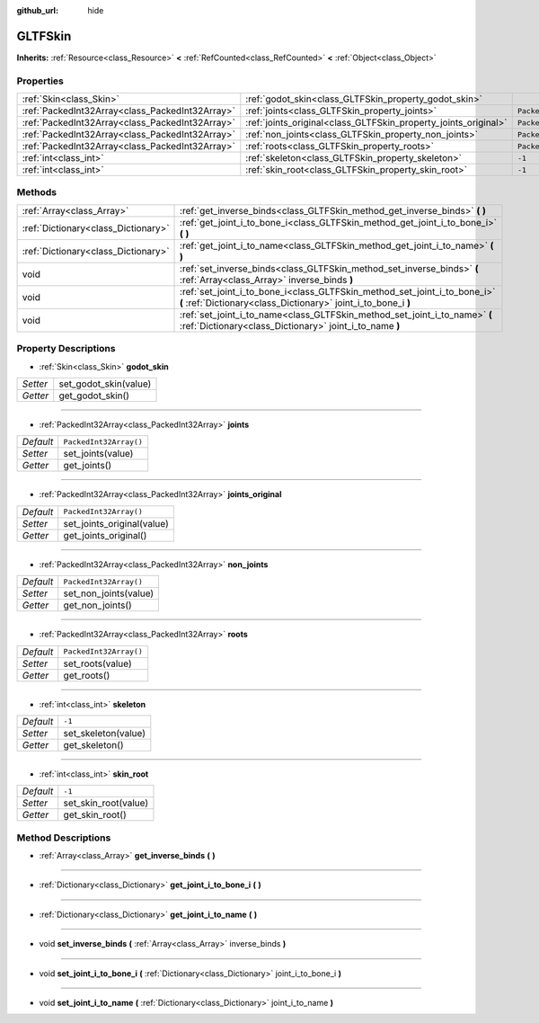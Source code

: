 :github_url: hide

.. Generated automatically by doc/tools/makerst.py in Godot's source tree.
.. DO NOT EDIT THIS FILE, but the GLTFSkin.xml source instead.
.. The source is found in doc/classes or modules/<name>/doc_classes.

.. _class_GLTFSkin:

GLTFSkin
========

**Inherits:** :ref:`Resource<class_Resource>` **<** :ref:`RefCounted<class_RefCounted>` **<** :ref:`Object<class_Object>`



Properties
----------

+-------------------------------------------------+-----------------------------------------------------------------+------------------------+
| :ref:`Skin<class_Skin>`                         | :ref:`godot_skin<class_GLTFSkin_property_godot_skin>`           |                        |
+-------------------------------------------------+-----------------------------------------------------------------+------------------------+
| :ref:`PackedInt32Array<class_PackedInt32Array>` | :ref:`joints<class_GLTFSkin_property_joints>`                   | ``PackedInt32Array()`` |
+-------------------------------------------------+-----------------------------------------------------------------+------------------------+
| :ref:`PackedInt32Array<class_PackedInt32Array>` | :ref:`joints_original<class_GLTFSkin_property_joints_original>` | ``PackedInt32Array()`` |
+-------------------------------------------------+-----------------------------------------------------------------+------------------------+
| :ref:`PackedInt32Array<class_PackedInt32Array>` | :ref:`non_joints<class_GLTFSkin_property_non_joints>`           | ``PackedInt32Array()`` |
+-------------------------------------------------+-----------------------------------------------------------------+------------------------+
| :ref:`PackedInt32Array<class_PackedInt32Array>` | :ref:`roots<class_GLTFSkin_property_roots>`                     | ``PackedInt32Array()`` |
+-------------------------------------------------+-----------------------------------------------------------------+------------------------+
| :ref:`int<class_int>`                           | :ref:`skeleton<class_GLTFSkin_property_skeleton>`               | ``-1``                 |
+-------------------------------------------------+-----------------------------------------------------------------+------------------------+
| :ref:`int<class_int>`                           | :ref:`skin_root<class_GLTFSkin_property_skin_root>`             | ``-1``                 |
+-------------------------------------------------+-----------------------------------------------------------------+------------------------+

Methods
-------

+-------------------------------------+---------------------------------------------------------------------------------------------------------------------------------------------+
| :ref:`Array<class_Array>`           | :ref:`get_inverse_binds<class_GLTFSkin_method_get_inverse_binds>` **(** **)**                                                               |
+-------------------------------------+---------------------------------------------------------------------------------------------------------------------------------------------+
| :ref:`Dictionary<class_Dictionary>` | :ref:`get_joint_i_to_bone_i<class_GLTFSkin_method_get_joint_i_to_bone_i>` **(** **)**                                                       |
+-------------------------------------+---------------------------------------------------------------------------------------------------------------------------------------------+
| :ref:`Dictionary<class_Dictionary>` | :ref:`get_joint_i_to_name<class_GLTFSkin_method_get_joint_i_to_name>` **(** **)**                                                           |
+-------------------------------------+---------------------------------------------------------------------------------------------------------------------------------------------+
| void                                | :ref:`set_inverse_binds<class_GLTFSkin_method_set_inverse_binds>` **(** :ref:`Array<class_Array>` inverse_binds **)**                       |
+-------------------------------------+---------------------------------------------------------------------------------------------------------------------------------------------+
| void                                | :ref:`set_joint_i_to_bone_i<class_GLTFSkin_method_set_joint_i_to_bone_i>` **(** :ref:`Dictionary<class_Dictionary>` joint_i_to_bone_i **)** |
+-------------------------------------+---------------------------------------------------------------------------------------------------------------------------------------------+
| void                                | :ref:`set_joint_i_to_name<class_GLTFSkin_method_set_joint_i_to_name>` **(** :ref:`Dictionary<class_Dictionary>` joint_i_to_name **)**       |
+-------------------------------------+---------------------------------------------------------------------------------------------------------------------------------------------+

Property Descriptions
---------------------

.. _class_GLTFSkin_property_godot_skin:

- :ref:`Skin<class_Skin>` **godot_skin**

+----------+-----------------------+
| *Setter* | set_godot_skin(value) |
+----------+-----------------------+
| *Getter* | get_godot_skin()      |
+----------+-----------------------+

----

.. _class_GLTFSkin_property_joints:

- :ref:`PackedInt32Array<class_PackedInt32Array>` **joints**

+-----------+------------------------+
| *Default* | ``PackedInt32Array()`` |
+-----------+------------------------+
| *Setter*  | set_joints(value)      |
+-----------+------------------------+
| *Getter*  | get_joints()           |
+-----------+------------------------+

----

.. _class_GLTFSkin_property_joints_original:

- :ref:`PackedInt32Array<class_PackedInt32Array>` **joints_original**

+-----------+----------------------------+
| *Default* | ``PackedInt32Array()``     |
+-----------+----------------------------+
| *Setter*  | set_joints_original(value) |
+-----------+----------------------------+
| *Getter*  | get_joints_original()      |
+-----------+----------------------------+

----

.. _class_GLTFSkin_property_non_joints:

- :ref:`PackedInt32Array<class_PackedInt32Array>` **non_joints**

+-----------+------------------------+
| *Default* | ``PackedInt32Array()`` |
+-----------+------------------------+
| *Setter*  | set_non_joints(value)  |
+-----------+------------------------+
| *Getter*  | get_non_joints()       |
+-----------+------------------------+

----

.. _class_GLTFSkin_property_roots:

- :ref:`PackedInt32Array<class_PackedInt32Array>` **roots**

+-----------+------------------------+
| *Default* | ``PackedInt32Array()`` |
+-----------+------------------------+
| *Setter*  | set_roots(value)       |
+-----------+------------------------+
| *Getter*  | get_roots()            |
+-----------+------------------------+

----

.. _class_GLTFSkin_property_skeleton:

- :ref:`int<class_int>` **skeleton**

+-----------+---------------------+
| *Default* | ``-1``              |
+-----------+---------------------+
| *Setter*  | set_skeleton(value) |
+-----------+---------------------+
| *Getter*  | get_skeleton()      |
+-----------+---------------------+

----

.. _class_GLTFSkin_property_skin_root:

- :ref:`int<class_int>` **skin_root**

+-----------+----------------------+
| *Default* | ``-1``               |
+-----------+----------------------+
| *Setter*  | set_skin_root(value) |
+-----------+----------------------+
| *Getter*  | get_skin_root()      |
+-----------+----------------------+

Method Descriptions
-------------------

.. _class_GLTFSkin_method_get_inverse_binds:

- :ref:`Array<class_Array>` **get_inverse_binds** **(** **)**

----

.. _class_GLTFSkin_method_get_joint_i_to_bone_i:

- :ref:`Dictionary<class_Dictionary>` **get_joint_i_to_bone_i** **(** **)**

----

.. _class_GLTFSkin_method_get_joint_i_to_name:

- :ref:`Dictionary<class_Dictionary>` **get_joint_i_to_name** **(** **)**

----

.. _class_GLTFSkin_method_set_inverse_binds:

- void **set_inverse_binds** **(** :ref:`Array<class_Array>` inverse_binds **)**

----

.. _class_GLTFSkin_method_set_joint_i_to_bone_i:

- void **set_joint_i_to_bone_i** **(** :ref:`Dictionary<class_Dictionary>` joint_i_to_bone_i **)**

----

.. _class_GLTFSkin_method_set_joint_i_to_name:

- void **set_joint_i_to_name** **(** :ref:`Dictionary<class_Dictionary>` joint_i_to_name **)**

.. |virtual| replace:: :abbr:`virtual (This method should typically be overridden by the user to have any effect.)`
.. |const| replace:: :abbr:`const (This method has no side effects. It doesn't modify any of the instance's member variables.)`
.. |vararg| replace:: :abbr:`vararg (This method accepts any number of arguments after the ones described here.)`
.. |constructor| replace:: :abbr:`constructor (This method is used to construct a type.)`
.. |operator| replace:: :abbr:`operator (This method describes a valid operator to use with this type as left-hand operand.)`
